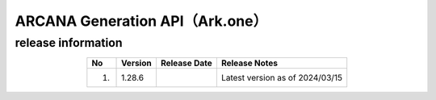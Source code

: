 ##################################################################
ARCANA Generation API（Ark.one）
##################################################################

release information
=====================================

.. csv-table::
    :header-rows: 1
    :align: center

    "No", "Version", "Release Date", "Release Notes"
    "1.", "1.28.6", "", "Latest version as of 2024/03/15"
